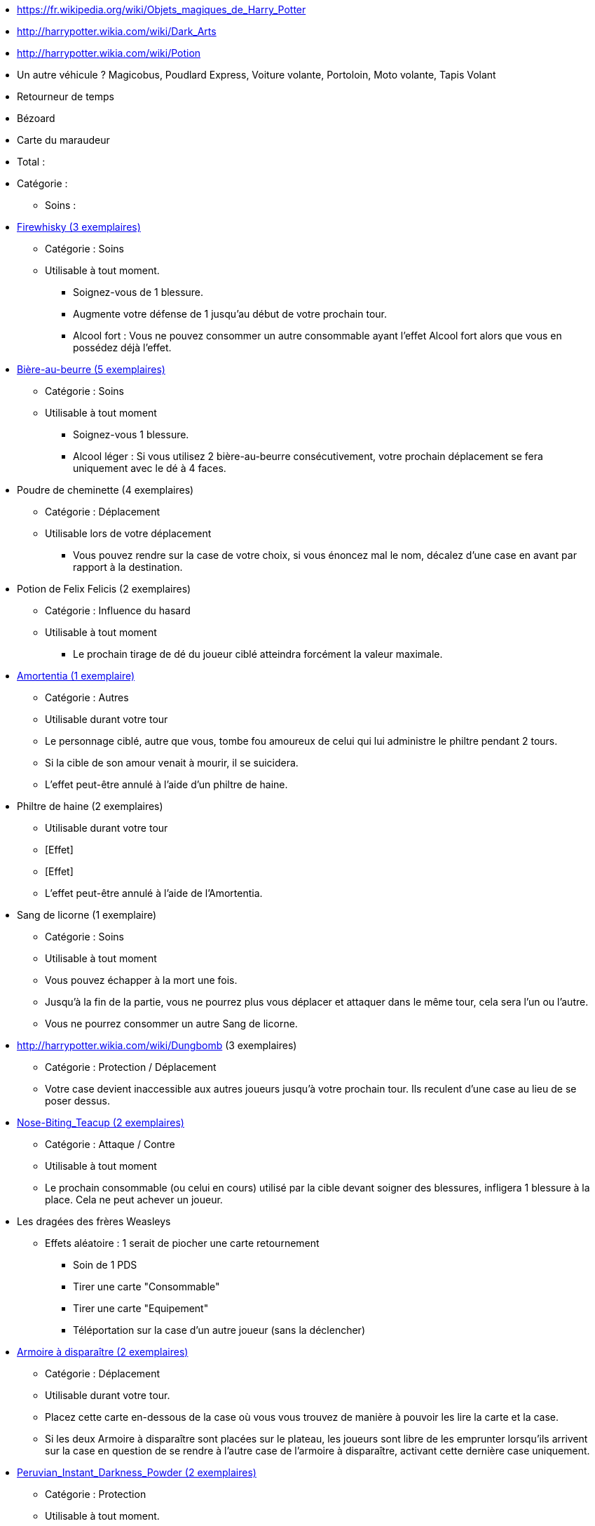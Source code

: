 * https://fr.wikipedia.org/wiki/Objets_magiques_de_Harry_Potter
* http://harrypotter.wikia.com/wiki/Dark_Arts
* http://harrypotter.wikia.com/wiki/Potion
* Un autre véhicule ? Magicobus, Poudlard Express, Voiture volante, Portoloin, Moto volante, Tapis Volant
* Retourneur de temps
* Bézoard
* Carte du maraudeur

* Total :
* Catégorie :
** Soins :

* link:http://harrypotter.wikia.com/wiki/Blishen%27s_Firewhisky[Firewhisky (3 exemplaires)]
** Catégorie : Soins
** Utilisable à tout moment.
*** Soignez-vous de 1 blessure.
*** Augmente votre défense de 1 jusqu'au début de votre prochain tour.
*** Alcool fort : Vous ne pouvez consommer un autre consommable ayant l'effet Alcool fort alors que vous en possédez déjà l'effet.

* link:http://harrypotter.wikia.com/wiki/Butterbeer[Bière-au-beurre (5 exemplaires)]
** Catégorie : Soins
** Utilisable à tout moment
*** Soignez-vous 1 blessure.
*** Alcool léger : Si vous utilisez 2 bière-au-beurre consécutivement, votre prochain déplacement se fera uniquement avec le dé à 4 faces.

* Poudre de cheminette (4 exemplaires)
** Catégorie : Déplacement
** Utilisable lors de votre déplacement
*** Vous pouvez rendre sur la case de votre choix, si vous énoncez mal le nom, décalez d'une case en avant par rapport à la destination.

* Potion de Felix Felicis (2 exemplaires)
** Catégorie : Influence du hasard
** Utilisable à tout moment
*** Le prochain tirage de dé du joueur ciblé atteindra forcément la valeur maximale.

* link:http://harrypotter.wikia.com/wiki/Amortentia[Amortentia (1 exemplaire)]
** Catégorie : Autres
** Utilisable durant votre tour
** Le personnage ciblé, autre que vous, tombe fou amoureux de celui qui lui administre le philtre pendant 2 tours.
** Si la cible de son amour venait à mourir, il se suicidera.
** L'effet peut-être annulé à l'aide d'un philtre de haine.

* Philtre de haine (2 exemplaires)
** Utilisable durant votre tour
** [Effet]
** [Effet]
** L'effet peut-être annulé à l'aide de l'Amortentia.

* Sang de licorne (1 exemplaire)
** Catégorie : Soins
** Utilisable à tout moment
** Vous pouvez échapper à la mort une fois.
** Jusqu'à la fin de la partie, vous ne pourrez plus vous déplacer et attaquer dans le même tour, cela sera l'un ou l'autre.
** Vous ne pourrez consommer un autre Sang de licorne.

* http://harrypotter.wikia.com/wiki/Dungbomb (3 exemplaires)
** Catégorie : Protection / Déplacement
** Votre case devient inaccessible aux autres joueurs jusqu'à votre prochain tour. Ils reculent d'une case au lieu de se poser dessus.

* link:http://harrypotter.wikia.com/wiki/Nose-Biting_Teacup[Nose-Biting_Teacup (2 exemplaires)]
** Catégorie : Attaque / Contre
** Utilisable à tout moment
** Le prochain consommable (ou celui en cours) utilisé par la cible devant soigner des blessures, infligera 1 blessure à la place. Cela ne peut achever un joueur.

* Les dragées des frères Weasleys
** Effets aléatoire : 1 serait de piocher une carte retournement
*** Soin de 1 PDS
*** Tirer une carte "Consommable"
*** Tirer une carte "Equipement"
*** Téléportation sur la case d'un autre joueur (sans la déclencher)

* link:http://harrypotter.wikia.com/wiki/Vanishing_Cabinet[Armoire à disparaître (2 exemplaires)]
** Catégorie : Déplacement
** Utilisable durant votre tour.
** Placez cette carte en-dessous de la case où vous vous trouvez de manière à pouvoir les lire la carte et la case.
** Si les deux Armoire à disparaître sont placées sur le plateau, les joueurs sont libre de les emprunter lorsqu'ils arrivent sur la case en question de se rendre à l'autre case de l'armoire à disparaître, activant cette dernière case uniquement.

* link:http://harrypotter.wikia.com/wiki/Peruvian_Instant_Darkness_Powder[Peruvian_Instant_Darkness_Powder (2 exemplaires)]
** Catégorie : Protection
** Utilisable à tout moment.
** Vous permets de fuir une attaque.

* https://en.wikipedia.org/wiki/Magic_in_Harry_Potter
* http://harrypotter.wikia.com/wiki/Wizard%27s_Brew
* http://harrypotter.wikia.com/wiki/Bell_jar
* http://harrypotter.wikia.com/wiki/Death
* http://harrypotter.wikia.com/wiki/Verdimillious_Charm
